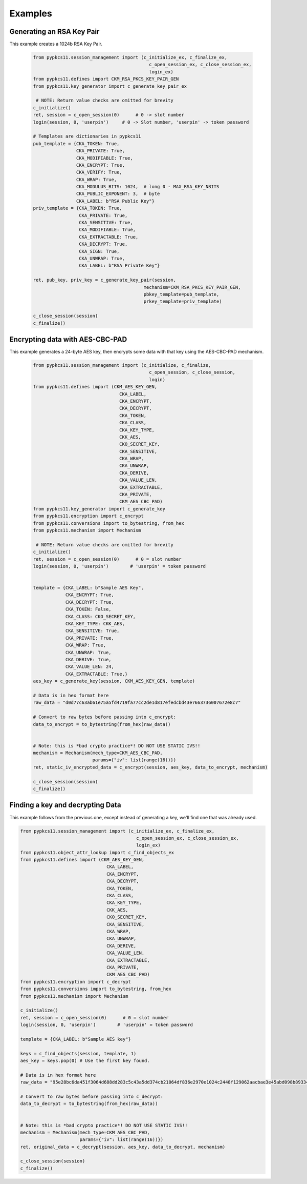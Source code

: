 Examples
========


--------------------------
Generating an RSA Key Pair
--------------------------

This example creates a 1024b RSA Key Pair.


   .. code-block:: python

       from pypkcs11.session_management import (c_initialize_ex, c_finalize_ex,
                                                  c_open_session_ex, c_close_session_ex,
                                                  login_ex)
       from pypkcs11.defines import CKM_RSA_PKCS_KEY_PAIR_GEN
       from pypkcs11.key_generator import c_generate_key_pair_ex

        # NOTE: Return value checks are omitted for brevity
       c_initialize()
       ret, session = c_open_session(0)      # 0 -> slot number
       login(session, 0, 'userpin')     # 0 -> Slot number, 'userpin' -> token password

       # Templates are dictionaries in pypkcs11
       pub_template = {CKA_TOKEN: True,
                       CKA_PRIVATE: True,
                       CKA_MODIFIABLE: True,
                       CKA_ENCRYPT: True,
                       CKA_VERIFY: True,
                       CKA_WRAP: True,
                       CKA_MODULUS_BITS: 1024,  # long 0 - MAX_RSA_KEY_NBITS
                       CKA_PUBLIC_EXPONENT: 3,  # byte
                       CKA_LABEL: b"RSA Public Key"}
       priv_template = {CKA_TOKEN: True,
                        CKA_PRIVATE: True,
                        CKA_SENSITIVE: True,
                        CKA_MODIFIABLE: True,
                        CKA_EXTRACTABLE: True,
                        CKA_DECRYPT: True,
                        CKA_SIGN: True,
                        CKA_UNWRAP: True,
                        CKA_LABEL: b"RSA Private Key"}

       ret, pub_key, priv_key = c_generate_key_pair(session,
                                                mechanism=CKM_RSA_PKCS_KEY_PAIR_GEN,
                                                pbkey_template=pub_template,
                                                prkey_template=priv_template)

       c_close_session(session)
       c_finalize()


--------------------------------
Encrypting data with AES-CBC-PAD
--------------------------------

This example generates a 24-byte AES key, then encrypts some data
with that key using the AES-CBC-PAD mechanism.

   .. code-block:: python


       from pypkcs11.session_management import (c_initialize, c_finalize,
                                                  c_open_session, c_close_session,
                                                  login)
       from pypkcs11.defines import (CKM_AES_KEY_GEN,
                                       CKA_LABEL,
                                       CKA_ENCRYPT,
                                       CKA_DECRYPT,
                                       CKA_TOKEN,
                                       CKA_CLASS,
                                       CKA_KEY_TYPE,
                                       CKK_AES,
                                       CKO_SECRET_KEY,
                                       CKA_SENSITIVE,
                                       CKA_WRAP,
                                       CKA_UNWRAP,
                                       CKA_DERIVE,
                                       CKA_VALUE_LEN,
                                       CKA_EXTRACTABLE,
                                       CKA_PRIVATE,
                                       CKM_AES_CBC_PAD)
       from pypkcs11.key_generator import c_generate_key
       from pypkcs11.encryption import c_encrypt
       from pypkcs11.conversions import to_bytestring, from_hex
       from pypkcs11.mechanism import Mechanism

        # NOTE: Return value checks are omitted for brevity
       c_initialize()
       ret, session = c_open_session(0)      # 0 = slot number
       login(session, 0, 'userpin')        # 'userpin' = token password


       template = {CKA_LABEL: b"Sample AES Key",
                   CKA_ENCRYPT: True,
                   CKA_DECRYPT: True,
                   CKA_TOKEN: False,
                   CKA_CLASS: CKO_SECRET_KEY,
                   CKA_KEY_TYPE: CKK_AES,
                   CKA_SENSITIVE: True,
                   CKA_PRIVATE: True,
                   CKA_WRAP: True,
                   CKA_UNWRAP: True,
                   CKA_DERIVE: True,
                   CKA_VALUE_LEN: 24,
                   CKA_EXTRACTABLE: True,}
       aes_key = c_generate_key(session, CKM_AES_KEY_GEN, template)

       # Data is in hex format here
       raw_data = "d0d77c63ab61e75a5fd4719fa77cc2de1d817efedcbd43e7663736007672e8c7"

       # Convert to raw bytes before passing into c_encrypt:
       data_to_encrypt = to_bytestring(from_hex(raw_data))


       # Note: this is *bad crypto practice*! DO NOT USE STATIC IVS!!
       mechanism = Mechanism(mech_type=CKM_AES_CBC_PAD,
                             params={"iv": list(range(16))})
       ret, static_iv_encrypted_data = c_encrypt(session, aes_key, data_to_encrypt, mechanism)

       c_close_session(session)
       c_finalize()


---------------------------------
Finding a key and decrypting Data
---------------------------------

This example follows from the previous one, except instead of generating a key,
we'll find one that was already used.


.. code-block:: python

       from pypkcs11.session_management import (c_initialize_ex, c_finalize_ex,
                                                  c_open_session_ex, c_close_session_ex,
                                                  login_ex)
       from pypkcs11.object_attr_lookup import c_find_objects_ex
       from pypkcs11.defines import (CKM_AES_KEY_GEN,
                                       CKA_LABEL,
                                       CKA_ENCRYPT,
                                       CKA_DECRYPT,
                                       CKA_TOKEN,
                                       CKA_CLASS,
                                       CKA_KEY_TYPE,
                                       CKK_AES,
                                       CKO_SECRET_KEY,
                                       CKA_SENSITIVE,
                                       CKA_WRAP,
                                       CKA_UNWRAP,
                                       CKA_DERIVE,
                                       CKA_VALUE_LEN,
                                       CKA_EXTRACTABLE,
                                       CKA_PRIVATE,
                                       CKM_AES_CBC_PAD)
       from pypkcs11.encryption import c_decrypt
       from pypkcs11.conversions import to_bytestring, from_hex
       from pypkcs11.mechanism import Mechanism

       c_initialize()
       ret, session = c_open_session(0)      # 0 = slot number
       login(session, 0, 'userpin')        # 'userpin' = token password

       template = {CKA_LABEL: b"Sample AES key"}

       keys = c_find_objects(session, template, 1)
       aes_key = keys.pop(0) # Use the first key found.

       # Data is in hex format here
       raw_data = "95e28bc6da451f3064d688dd283c5c43a5dd374cb21064df836e2970e1024c2448f129062aacbae3e45abd098b893346"

       # Convert to raw bytes before passing into c_decrypt:
       data_to_decrypt = to_bytestring(from_hex(raw_data))


       # Note: this is *bad crypto practice*! DO NOT USE STATIC IVS!!
       mechanism = Mechanism(mech_type=CKM_AES_CBC_PAD,
                             params={"iv": list(range(16))})
       ret, original_data = c_decrypt(session, aes_key, data_to_decrypt, mechanism)

       c_close_session(session)
       c_finalize()

